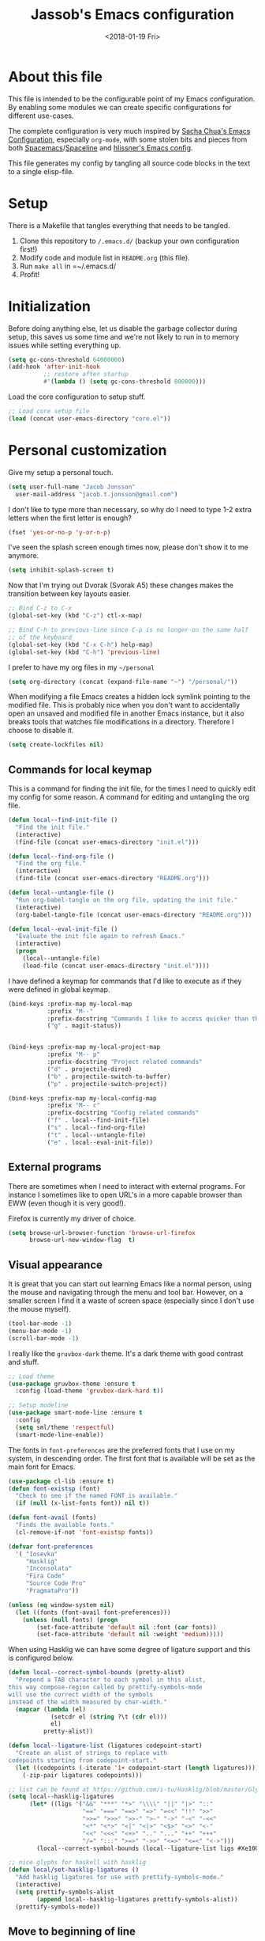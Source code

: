 # -*- indent-tabs-mode: nil; -*-
#+TITLE: Jassob's Emacs configuration
#+DATE: <2018-01-19 Fri>

* About this file
  This file is intended to be the configurable point of my Emacs
  configuration. By enabling some modules we can create specific
  configurations for different use-cases.

  The complete configuration is very much inspired by [[http://pages.sachachua.com/.emacs.d/Sacha.html][Sacha Chua's
  Emacs Configuration]], especially =org-mode=, with some stolen bits
  and pieces from both [[http://spacemacs.org][Spacemacs]]/[[https://github.com/TheBB/spaceline][Spaceline]] and [[https://github.com/hlissner/.emacs.d][hlissner's Emacs
  config]].

  This file generates my config by tangling all source code blocks in
  the text to a single elisp-file.

* Setup
  There is a Makefile that tangles everything that needs to be tangled.

  1. Clone this repository to =/.emacs.d/= (backup your own configuration first!)
  2. Modify code and module list in =README.org= (this file).
  3. Run ~make all~ in =~/.emacs.d/
  4. Profit!

* Initialization

  Before doing anything else, let us disable the garbage collector
  during setup, this saves us some time and we're not likely to run in
  to memory issues while setting everything up.

  #+begin_src emacs-lisp :tangle init.el
    (setq gc-cons-threshold 64000000)
    (add-hook 'after-init-hook
              ;; restore after startup
              #'(lambda () (setq gc-cons-threshold 800000)))
  #+end_src

  Load the core configuration to setup stuff.

  #+begin_src emacs-lisp :tangle init.el
    ;; Load core setup file
    (load (concat user-emacs-directory "core.el"))
  #+end_src

* Personal customization
  Give my setup a personal touch.

  #+begin_src emacs-lisp :tangle init.el
     (setq user-full-name "Jacob Jonsson"
       user-mail-address "jacob.t.jonsson@gmail.com")
  #+end_src

  I don't like to type more than necessary, so why do I need to type
  1-2 extra letters when the first letter is enough?

  #+begin_src emacs-lisp :tangle init.el
     (fset 'yes-or-no-p 'y-or-n-p)
  #+end_src

  I've seen the splash screen enough times now, please don't show it
  to me anymore.

  #+begin_src emacs-lisp :tangle init.el
     (setq inhibit-splash-screen t)
  #+end_src

  Now that I'm trying out Dvorak (Svorak A5) these changes makes the
  transition between key layouts easier.

  #+begin_src emacs-lisp :tangle init.el
    ;; Bind C-z to C-x
    (global-set-key (kbd "C-z") ctl-x-map)

    ;; Bind C-h to previous-line since C-p is no longer on the same half
    ;; of the keyboard
    (global-set-key (kbd "C-x C-h") help-map)
    (global-set-key (kbd "C-h") 'previous-line)
  #+end_src

  I prefer to have my org files in my =~/personal=

  #+begin_src emacs-lisp :tangle init.el
    (setq org-directory (concat (expand-file-name "~") "/personal/"))
  #+end_src

  When modifying a file Emacs creates a hidden lock symlink pointing
  to the modified file. This is probably nice when you don't want to
  accidentally open an unsaved and modified file in another Emacs
  instance, but it also breaks tools that watches file modifications
  in a directory. Therefore I choose to disable it.

  #+begin_src emacs-lisp :tangle init.el
    (setq create-lockfiles nil)
  #+end_src

** Commands for local keymap

   This is a command for finding the init file, for the times I need
   to quickly edit my config for some reason. A command for editing
   and untangling the org file.

   #+begin_src emacs-lisp :tangle init.el
     (defun local--find-init-file ()
       "Find the init file."
       (interactive)
       (find-file (concat user-emacs-directory "init.el")))

     (defun local--find-org-file ()
       "Find the org file."
       (interactive)
       (find-file (concat user-emacs-directory "README.org")))

     (defun local--untangle-file ()
       "Run org-babel-tangle on the org file, updating the init file."
       (interactive)
       (org-babel-tangle-file (concat user-emacs-directory "README.org")))

     (defun local--eval-init-file ()
       "Evaluate the init file again to refresh Emacs."
       (interactive)
       (progn
         (local--untangle-file)
         (load-file (concat user-emacs-directory "init.el"))))
   #+end_src

   I have defined a keymap for commands that I'd like to execute as if
   they were defined in global keymap.

   #+begin_src emacs-lisp :tangle init.el
     (bind-keys :prefix-map my-local-map
                :prefix "M--"
                :prefix-docstring "Commands I like to access quicker than through M-x"
                ("g" . magit-status))


     (bind-keys :prefix-map my-local-project-map
                :prefix "M-- p"
                :prefix-docstring "Project related commands"
                ("d" . projectile-dired)
                ("b" . projectile-switch-to-buffer)
                ("p" . projectile-switch-project))

     (bind-keys :prefix-map my-local-config-map
                :prefix "M-- c"
                :prefix-docstring "Config related commands"
                ("f" . local--find-init-file)
                ("s" . local--find-org-file)
                ("t" . local--untangle-file)
                ("e" . local--eval-init-file))
   #+end_src

** External programs

   There are sometimes when I need to interact with external programs.
   For instance I sometimes like to open URL's in a more capable
   browser than EWW (even though it is very good!).

   Firefox is currently my driver of choice.

   #+begin_src emacs-lisp :tangle init.el
     (setq browse-url-browser-function 'browse-url-firefox
           browse-url-new-window-flag  t)
   #+end_src

** Visual appearance

   It is great that you can start out learning Emacs like a normal
   person, using the mouse and navigating through the menu and tool
   bar. However, on a smaller screen I find it a waste of screen
   space (especially since I don't use the mouse myself).

   #+begin_src emacs-lisp :tangle init.el
     (tool-bar-mode -1)
     (menu-bar-mode -1)
     (scroll-bar-mode -1)
   #+end_src

   I really like the =gruvbox-dark= theme. It's a dark theme with good
   contrast and stuff.

   #+begin_src emacs-lisp :tangle init.el
     ;; Load theme
     (use-package gruvbox-theme :ensure t
       :config (load-theme 'gruvbox-dark-hard t))

     ;; Setup modeline
     (use-package smart-mode-line :ensure t
       :config
       (setq sml/theme 'respectful)
       (smart-mode-line-enable))
   #+end_src

   The fonts in =font-preferences= are the preferred fonts that I use
   on my system, in descending order. The first font that is available
   will be set as the main font for Emacs.

   #+begin_src emacs-lisp :tangle init.el
     (use-package cl-lib :ensure t)
     (defun font-existsp (font)
       "Check to see if the named FONT is available."
       (if (null (x-list-fonts font)) nil t))

     (defun font-avail (fonts)
       "Finds the available fonts."
       (cl-remove-if-not 'font-existsp fonts))

     (defvar font-preferences
       '( "Iosevka"
          "Hasklig"
          "Inconsolata"
          "Fira Code"
          "Source Code Pro"
          "PragmataPro"))

     (unless (eq window-system nil)
       (let ((fonts (font-avail font-preferences)))
         (unless (null fonts) (progn
             (set-face-attribute 'default nil :font (car fonts))
             (set-face-attribute 'default nil :weight 'medium)))))
   #+end_src

   When using Hasklig we can have some degree of ligature support and
   this is configured below.

   #+begin_src emacs-lisp :tangle init.el
     (defun local--correct-symbol-bounds (pretty-alist)
       "Prepend a TAB character to each symbol in this alist,
     this way compose-region called by prettify-symbols-mode
     will use the correct width of the symbols
     instead of the width measured by char-width."
       (mapcar (lambda (el)
                 (setcdr el (string ?\t (cdr el)))
                 el)
               pretty-alist))

     (defun local--ligature-list (ligatures codepoint-start)
       "Create an alist of strings to replace with
     codepoints starting from codepoint-start."
       (let ((codepoints (-iterate '1+ codepoint-start (length ligatures))))
         (-zip-pair ligatures codepoints)))

     ;; list can be found at https://github.com/i-tu/Hasklig/blob/master/GlyphOrderAndAliasDB#L1588
     (setq local--hasklig-ligatures
           (let* ((ligs '("&&" "***" "*>" "\\\\" "||" "|>" "::"
                          "==" "===" "==>" "=>" "=<<" "!!" ">>"
                          ">>=" ">>>" ">>-" ">-" "->" "-<" "-<<"
                          "<*" "<*>" "<|" "<|>" "<$>" "<>" "<-"
                          "<<" "<<<" "<+>" ".." "..." "++" "+++"
                          "/=" ":::" ">=>" "->>" "<=>" "<=<" "<->")))
             (local--correct-symbol-bounds (local--ligature-list ligs #Xe100))))

     ;; nice glyphs for haskell with hasklig
     (defun local/set-hasklig-ligatures ()
       "Add hasklig ligatures for use with prettify-symbols-mode."
       (interactive)
       (setq prettify-symbols-alist
             (append local--hasklig-ligatures prettify-symbols-alist))
       (prettify-symbols-mode))
   #+end_src

** Move to beginning of line

   [[http://emacsredux.com/blog/2013/05/22/smarter-navigation-to-the-beginning-of-a-line][Source]]

   The default behaviour of calling =C-a= is to jump directly to the
   beginning of the line, although we probably would like to go to
   the beginning of the text on the line (and skip all the
   indentation whitespace).

   #+begin_src emacs-lisp :tangle init.el
     (defun local/smarter-move-beginning-of-line (arg)
       "Move point back to indentation of beginning of line.

        Move point to the first non-whitespace character on this line.
        If point is already there, move to the beginning of the line.
        Effectively toggle between the first non-whitespace character and
        the beginning of the line.

        If ARG is not nil or 1, move forward ARG - 1 lines first.  If
        point reaches the beginning or end of the buffer, stop there."
        (interactive "^p")
        (setq arg (or arg 1))

        ;; Move lines first
        (when (/= arg 1)
          (let ((line-move-visual nil))
            (forward-line (1- arg))))

        (let ((orig-point (point)))
          (back-to-indentation)
          (when (= orig-point (point))
            (move-beginning-of-line 1))))

     ;; remap C-a to smarter-move-beginning-of-line
     (global-set-key [remap move-beginning-of-line]
                     'local/smarter-move-beginning-of-line)
   #+end_src

** EVIL mode

   I'm experimenting with EVIL mode in an attempt to learn Vi(m)
   keybindings. Since I am used to quitting and escaping stuff by
   =C-g= I want EVIL to transition to normal mode when I press =C-g=.

   #+begin_src emacs-lisp :tangle init.el
     (defun evil-keyboard-quit ()
       "Keyboard quit and force normal state."
       (interactive)
       (and evil-mode (evil-force-normal-state))
       (keyboard-quit))
   #+end_src

   When EVIL is loaded I therefore want bind =C-g= to my newly defined
   ~evil-keyboard-quit~.

   #+begin_src emacs-lisp :tangle init.el
     (use-package evil :commands 'evil-mode
       :bind
       (:map evil-normal-state-map   ("C-g" . #'evil-keyboard-quit))
       (:map evil-motion-state-map   ("C-g" . #'evil-keyboard-quit))
       (:map evil-motion-state-map   ("C-g" . #'evil-keyboard-quit))
       (:map evil-insert-state-map   ("C-g" . #'evil-keyboard-quit))
       (:map evil-window-map         ("C-g" . #'evil-keyboard-quit))
       (:map evil-operator-state-map ("C-g" . #'evil-keyboard-quit)))
   #+end_src

** Key stroke reminders

  To help me remember my commands I use =guide-key=, which displays a
  popup showing all the keybindings belonging to a prefix key.

  #+begin_src emacs-lisp :tangle init.el
    (use-package guide-key :delight t :ensure t
      :config
      (setq guide-key/guide-key-sequence t
            guide-key/popup-window-position 'bottom
            guide-key/highlight-command-regexp ".*"
            guide-key/idle-delay 2.0))
  #+end_src

** Tree-like file history

   I find Emacs default undo behaviour rather intuitive (of course a
   redo is just an undo of your last undo!), but I like being able to
   visualise the timeline of my file. Enters =undo-tree-mode=!

   #+begin_src emacs-lisp :tangle init.el
     ;; Display local file history as tree of edits
     (use-package undo-tree :ensure t :delight
       :config
       (setq undo-tree-visualizer-timestamps t
             undo-tree-visualizer-diff t)
       (global-undo-tree-mode))
   #+end_src

** Distraction free writing

   Sometimes I just want to have my code (or whatever I'm currently
   reading or writing) presented to me without any other distractions
   and this is where =writeroom-mode= (found [[https://github.com/joostkremers/writeroom-mode][here]]) comes in to play.

   #+begin_src emacs-lisp :tangle init.el
     (use-package writeroom-mode :ensure t
       :init (setq writeroom-width 120)
       (add-hook 'writeroom-mode-hook (lambda () (display-line-numbers-mode -1)))
       :bind (:map writeroom-mode-map
                   ("C-c C-w <" . #'writeroom-decrease-width)
                   ("C-c C-w >" . #'writeroom-increase-width)
                   ("C-c C-w =" . #'writeroom-adjust-width)
                   ("s-?" . nil)
                   ("C-c C-w SPC" . #'writeroom-toggle-mode-line))
             (:map global-map
                   ("C-c C-M-w" . #'writeroom-mode)))
   #+end_src

** Handling character pairs

  Emacs has a great package for dealing with characters that comes in
  pairs, ~smartparens~. Smartparens lets us navigate with and
  manipulate parens, quotes etc.

  #+begin_src emacs-lisp :tangle init.el
    (defmacro def-pairs (pairs)
      "Define functions for pairing. PAIRS is an alist of (NAME . STRING)
    conses, where NAME is the function name that will be created and
    STRING is a single-character string that marks the opening character.

      (def-pairs ((paren . \"(\")
                  (bracket . \"[\"))

    defines the functions WRAP-WITH-PAREN and WRAP-WITH-BRACKET,
    respectively."
      `(progn
         ,@(cl-loop for (key . val) in pairs
                 collect
                 `(defun ,(read (concat
                                 "wrap-with-"
                                 (prin1-to-string key)
                                 "s"))
                      (&optional arg)
                    (interactive "p")
                    (sp-wrap-with-pair ,val)))))

    (def-pairs ((paren . "(")
                (bracket . "[")
                (brace . "{")
                (single-quote . "'")
                (double-quote . "\"")
                (back-quote . "`")))

    (use-package smartparens :ensure t :delight
      :hook (common-code-mode . turn-on-smartparens-strict-mode)
      :init (require 'smartparens-config)
      :config (show-smartparens-global-mode t)
      :bind (:map smartparens-mode-map
                  (("C-M-a" . sp-beginning-of-sexp)
                   ("C-M-e" . sp-end-of-sexp)

                   ("C-<down>" . sp-down-sexp)
                   ("C-<up>"   . sp-up-sexp)
                   ("M-<down>" . sp-backward-down-sexp)
                   ("M-<up>"   . sp-backward-up-sexp)

                   ("C-M-f" . sp-forward-sexp)
                   ("C-M-b" . sp-backward-sexp)

                   ("C-M-n" . sp-next-sexp)
                   ("C-M-p" . sp-previous-sexp)

                   ("C-S-f" . sp-forward-symbol)
                   ("C-S-b" . sp-backward-symbol)

                   ("C-<right>" . sp-forward-slurp-sexp)
                   ("M-<right>" . sp-forward-barf-sexp)
                   ("C-<left>"  . sp-backward-slurp-sexp)
                   ("M-<left>"  . sp-backward-barf-sexp)

                   ("C-M-t" . sp-transpose-sexp)
                   ("C-M-k" . sp-kill-sexp)
                   ("C-k"   . sp-kill-hybrid-sexp)
                   ("M-k"   . sp-backward-kill-sexp)
                   ("C-M-w" . sp-copy-sexp)
                   ("C-M-d" . delete-sexp)

                   ("M-<backspace>" . backward-kill-word)
                   ("C-<backspace>" . sp-backward-kill-word)
                   ([remap sp-backward-kill-word] . backward-kill-word)

                   ("M-[" . sp-backward-unwrap-sexp)
                   ("M-]" . sp-unwrap-sexp)

                   ("C-x C-t" . sp-transpose-hybrid-sexp)

                   ("C-c C-w ("  . wrap-with-parens)
                   ("C-c C-w ["  . wrap-with-brackets)
                   ("C-c C-w {"  . wrap-with-braces)
                   ("C-c C-w '"  . wrap-with-single-quotes)
                   ("C-c C-w \"" . wrap-with-double-quotes)
                   ("C-c C-w _"  . wrap-with-underscores)
                   ("C-c C-w `"  . wrap-with-back-quotes))))
  #+end_src

* Modules
  These are the modules that are enabled. We store them in a separate
  file so that we can load it without loading everything.

  #+begin_src emacs-lisp :tangle modules.el
    ;; Enabled modules
    (setq
     enabled-modules '(
       ;; Coding
       ;;"csharp"
       "golang"
       "haskell"
       "org"
       "python"
       ;;"mail"

       ;; Tools
       "erc"
       "git"
       "multiple-cursors"
       "pdf-tools"
       "recentf"
       "smex"
    ))
  #+end_src

  Therefore we have to load the module list and then load our modules
  before we let Emacs take over and start up everything else.

  #+begin_src emacs-lisp :tangle init.el
    (load (concat user-emacs-directory "modules.el"))
    (load-modules)
  #+end_src


* TODO Add linters and formatters to common-code-mode
  Variable =buffer-file-name= could be used together with a asynch
  shell command.
* TODO Add work configuration
  Add work config where browse-url opens links in Chrome etc.
* TODO Check out byte-compiled errors
  When the code is byte-compiled there are some stuff that is not
  found, might be worth investigating whether (eval-and-compile) works
  better.
* TODO Integrate better with Nix
  [[https://matthewbauer.us/bauer/#emacs][This]] is very interesting, maybe something I might take advantage of
  myself?
* TODO Move common-code-mode into prog-mode
